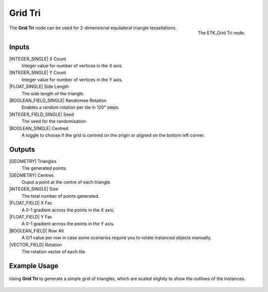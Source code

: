 .. index:: Generators; Grid Tri
.. _etk.generators.grid_tri:

*********
 Grid Tri
*********

.. figure:: /images/nodes-grid_tri.png
   :align: right

   The ETK_Grid Tri node.


The **Grid Tri** node can be used for 2-dimensional equilateral triangle
tessellations.


Inputs
=======

|INTEGER_SINGLE| X Count
    Integer value for number of vertices in the X axis.

|INTEGER_SINGLE| Y Count
    Integer value for number of vertices in the Y axis.

|FLOAT_SINGLE| Side Length
    The side length of the triangle.

|BOOLEAN_FIELD_SINGLE| Randomise Rotation
    Enables a random rotation per tile in 120° steps.

|INTEGER_FIELD_SINGLE| Seed
    The seed for the randomisation.

|BOOLEAN_SINGLE| Centred
    A toggle to choose if the grid is centred on the origin or aligned
    on the bottom left corner.


Outputs
========

|GEOMETRY| Triangles
   The generated points.

|GEOMETRY| Centres
   Ouput a point at the centre of each triangle.

|INTEGER_SINGLE| Size
   The total number of points generated.

|FLOAT_FIELD| X Fac
   A 0-1 gradient across the points in the X axis.

|FLOAT_FIELD| Y Fac
   A 0-1 gradient across the points in the Y axis.

|BOOLEAN_FIELD| Row Alt
   A 0/1 value per row in case some scenarios require you to rotate
   instanced objects manually.

|VECTOR_FIELD| Rotation
   The rotation vector of each tile.


Example Usage
==============

.. figure:: /images/nodes-grid_tri_basic.png
   :align: center
   :width: 800

   Using **Grid Tri** to generate a simple grid of triangles, which
   are scaled slightly to show the outlines of the instances.
